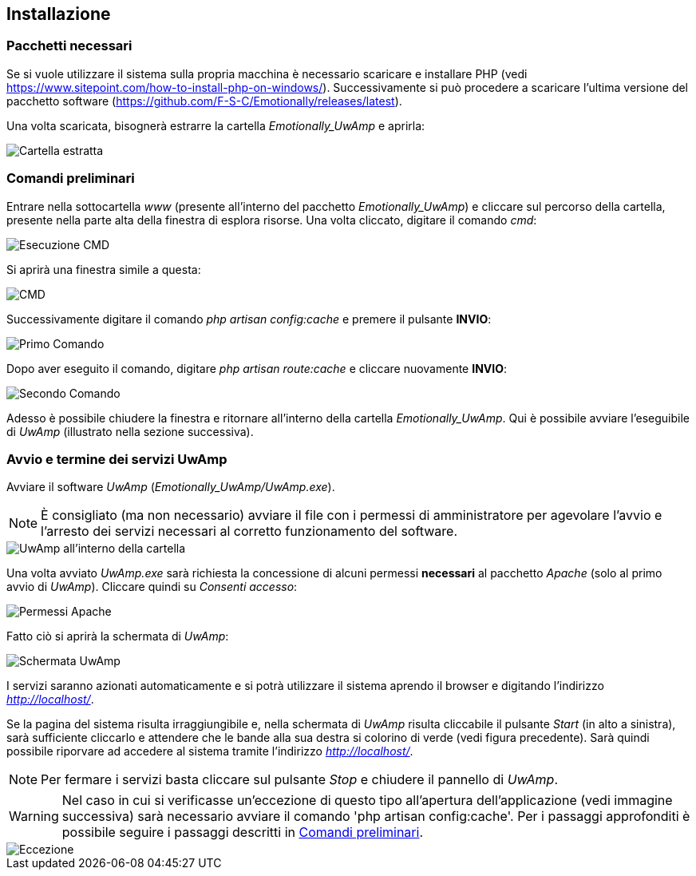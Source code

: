 [#installazione]
== Installazione

=== Pacchetti necessari
Se si vuole utilizzare il sistema sulla propria macchina è necessario scaricare
e installare PHP (vedi https://www.sitepoint.com/how-to-install-php-on-windows/).
Successivamente si può procedere a scaricare l'ultima versione del pacchetto 
software (https://github.com/F-S-C/Emotionally/releases/latest). 

Una volta scaricata, bisognerà estrarre la cartella _Emotionally_UwAmp_ e aprirla:

image::../screenshots/installazione_estratta.JPG[alt=Cartella estratta]

=== Comandi preliminari

Entrare nella sottocartella _www_ (presente all'interno del pacchetto _Emotionally_UwAmp_) e cliccare sul percorso della cartella, presente nella parte alta della finestra di esplora risorse. Una volta cliccato, digitare il comando _cmd_:

image::../screenshots/installazione0.JPG[alt=Esecuzione CMD]

Si aprirà una finestra simile a questa:

image::../screenshots/installazione1.JPG[alt=CMD]

Successivamente digitare il comando _php artisan config:cache_ e premere il pulsante **INVIO**:

image::../screenshots/installazione2.JPG[alt=Primo Comando]

Dopo aver eseguito il comando, digitare _php artisan route:cache_ e cliccare nuovamente **INVIO**:

image::../screenshots/installazione3.JPG[alt=Secondo Comando]

Adesso è possibile chiudere la finestra e ritornare all'interno della cartella _Emotionally_UwAmp_. Qui è possibile avviare l'eseguibile di _UwAmp_ (illustrato nella sezione successiva).

=== Avvio e termine dei servizi UwAmp

Avviare il software _UwAmp_ (_Emotionally_UwAmp/UwAmp.exe_).

NOTE: È consigliato (ma non necessario) avviare il file con i permessi di
amministratore per agevolare l'avvio e l'arresto dei servizi necessari al
corretto funzionamento del software.

image::../screenshots/installazione4.JPG[alt=UwAmp all'interno della cartella]

Una volta avviato _UwAmp.exe_ sarà richiesta la concessione di alcuni permessi **necessari** al pacchetto _Apache_ (solo al primo avvio di _UwAmp_). 
Cliccare quindi su _Consenti accesso_:

image::../screenshots/installazione5.JPG[alt=Permessi Apache]

Fatto ciò si aprirà la schermata di _UwAmp_:

image::../screenshots/installazione6.JPG[alt=Schermata UwAmp]

I servizi saranno azionati automaticamente e si potrà
utilizzare il sistema aprendo il browser e digitando l'indirizzo
__http://localhost/__.

Se la pagina del sistema risulta irraggiungibile e, nella schermata di _UwAmp_ risulta cliccabile il pulsante _Start_ (in alto a sinistra), sarà sufficiente cliccarlo e attendere che le bande alla sua destra si colorino di verde (vedi figura precedente). Sarà quindi possibile riporvare ad accedere al sistema tramite l'indirizzo __http://localhost/__.

NOTE: Per fermare i servizi basta cliccare sul pulsante _Stop_ e chiudere il pannello di _UwAmp_.

WARNING: Nel caso in cui si verificasse un'eccezione di questo tipo
all'apertura dell'applicazione (vedi immagine successiva) sarà necessario
avviare il comando 'php artisan config:cache'. Per i passaggi approfonditi è possibile seguire i passaggi descritti in <<Comandi preliminari>>.

image::../screenshots/installazione-errore.JPG[alt=Eccezione]

